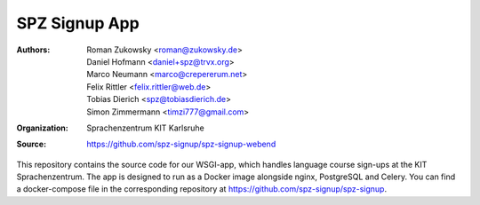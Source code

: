 SPZ Signup App
==========

:Authors: - Roman Zukowsky <roman@zukowsky.de>
          - Daniel Hofmann <daniel+spz@trvx.org>
          - Marco Neumann <marco@crepererum.net>
          - Felix Rittler <felix.rittler@web.de>
          - Tobias Dierich <spz@tobiasdierich.de>
          - Simon Zimmermann <timzi777@gmail.com>
:Organization: Sprachenzentrum KIT Karlsruhe
:Source: https://github.com/spz-signup/spz-signup-webend


This repository contains the source code for our WSGI-app, which handles language course sign-ups at the KIT Sprachenzentrum.
The app is designed to run as a Docker image alongside nginx, PostgreSQL and Celery.
You can find a docker-compose file in the corresponding repository at https://github.com/spz-signup/spz-signup.
